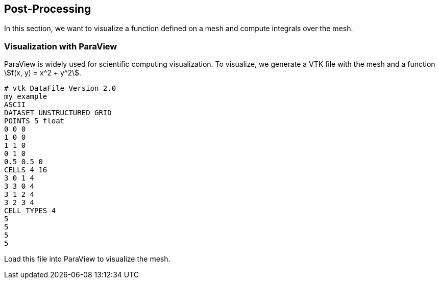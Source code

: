 
== Post-Processing

In this section, we want to visualize a function defined on a mesh and compute integrals over the mesh.

=== Visualization with ParaView

ParaView is widely used for scientific computing visualization. To visualize, we generate a VTK file with the mesh and a function stem:[f(x, y) = x^2 + y^2].

[source]
----
# vtk DataFile Version 2.0
my example
ASCII
DATASET UNSTRUCTURED_GRID
POINTS 5 float
0 0 0
1 0 0
1 1 0
0 1 0
0.5 0.5 0
CELLS 4 16
3 0 1 4
3 3 0 4
3 1 2 4
3 2 3 4
CELL_TYPES 4
5
5
5
5
----


Load this file into ParaView to visualize the mesh.
